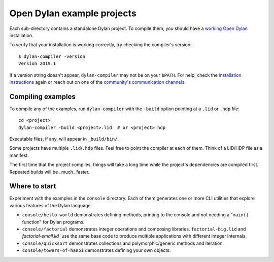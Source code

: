 Open Dylan example projects
===========================

Each sub-directory contains a standalone Dylan project. To compile them, you should have
a `working Open Dylan <https://opendylan.org/download/index.html>`_ installation.

To verify that your installation is working correctly, try checking the compiler's version::

    $ dylan-compiler -version
    Version 2019.1

If a version string doesn't appear, ``dylan-compiler`` may not be on your ``$PATH``. For
help, check the `installation instructions <https://opendylan.org/download/index.html>`_ again
or reach out on one of the `community's communication channels <https://opendylan.org/community/index.html>`_.


Compiling examples
------------------

To compile any of the examples, run ``dylan-compiler`` with the ``-build`` option pointing at
a ``.lid`` or ``.hdp`` file::

    cd <project>
    dylan-compiler -build <project>.lid  # or <project>.hdp

Executable files, if any, will appear in ``_build/bin/``.

Some projects have multiple ``.lid``/``.hdp`` files. Feel free to point the compiler at each of them.
Think of a LID/HDP file as a manifest.
 
The first time that the project compiles, things will take a long time while the project's dependencies
are compiled first. Repeated builds will be _much_ faster.


Where to start
--------------

Experiment with the examples in the ``console`` directory. Each of them generates one or more CLI utilities
that explore various features of the Dylan language.

- ``console/hello-world`` demonstrates defining methods, printing to the console and not needing a "``main()`` function" for Dylan programs.
- ``console/factorial`` demonstrates integer operations and composing libraries. ``factorial-big.lid`` and `factorial-small.lid`` use the same base code to produce multiple applications with different integer internals.
- ``console/quicksort`` demonstrates collections and polymorphic/generic methods and iteration.
- ``console/towers-of-hanoi`` demonstrates defining your own objects.
